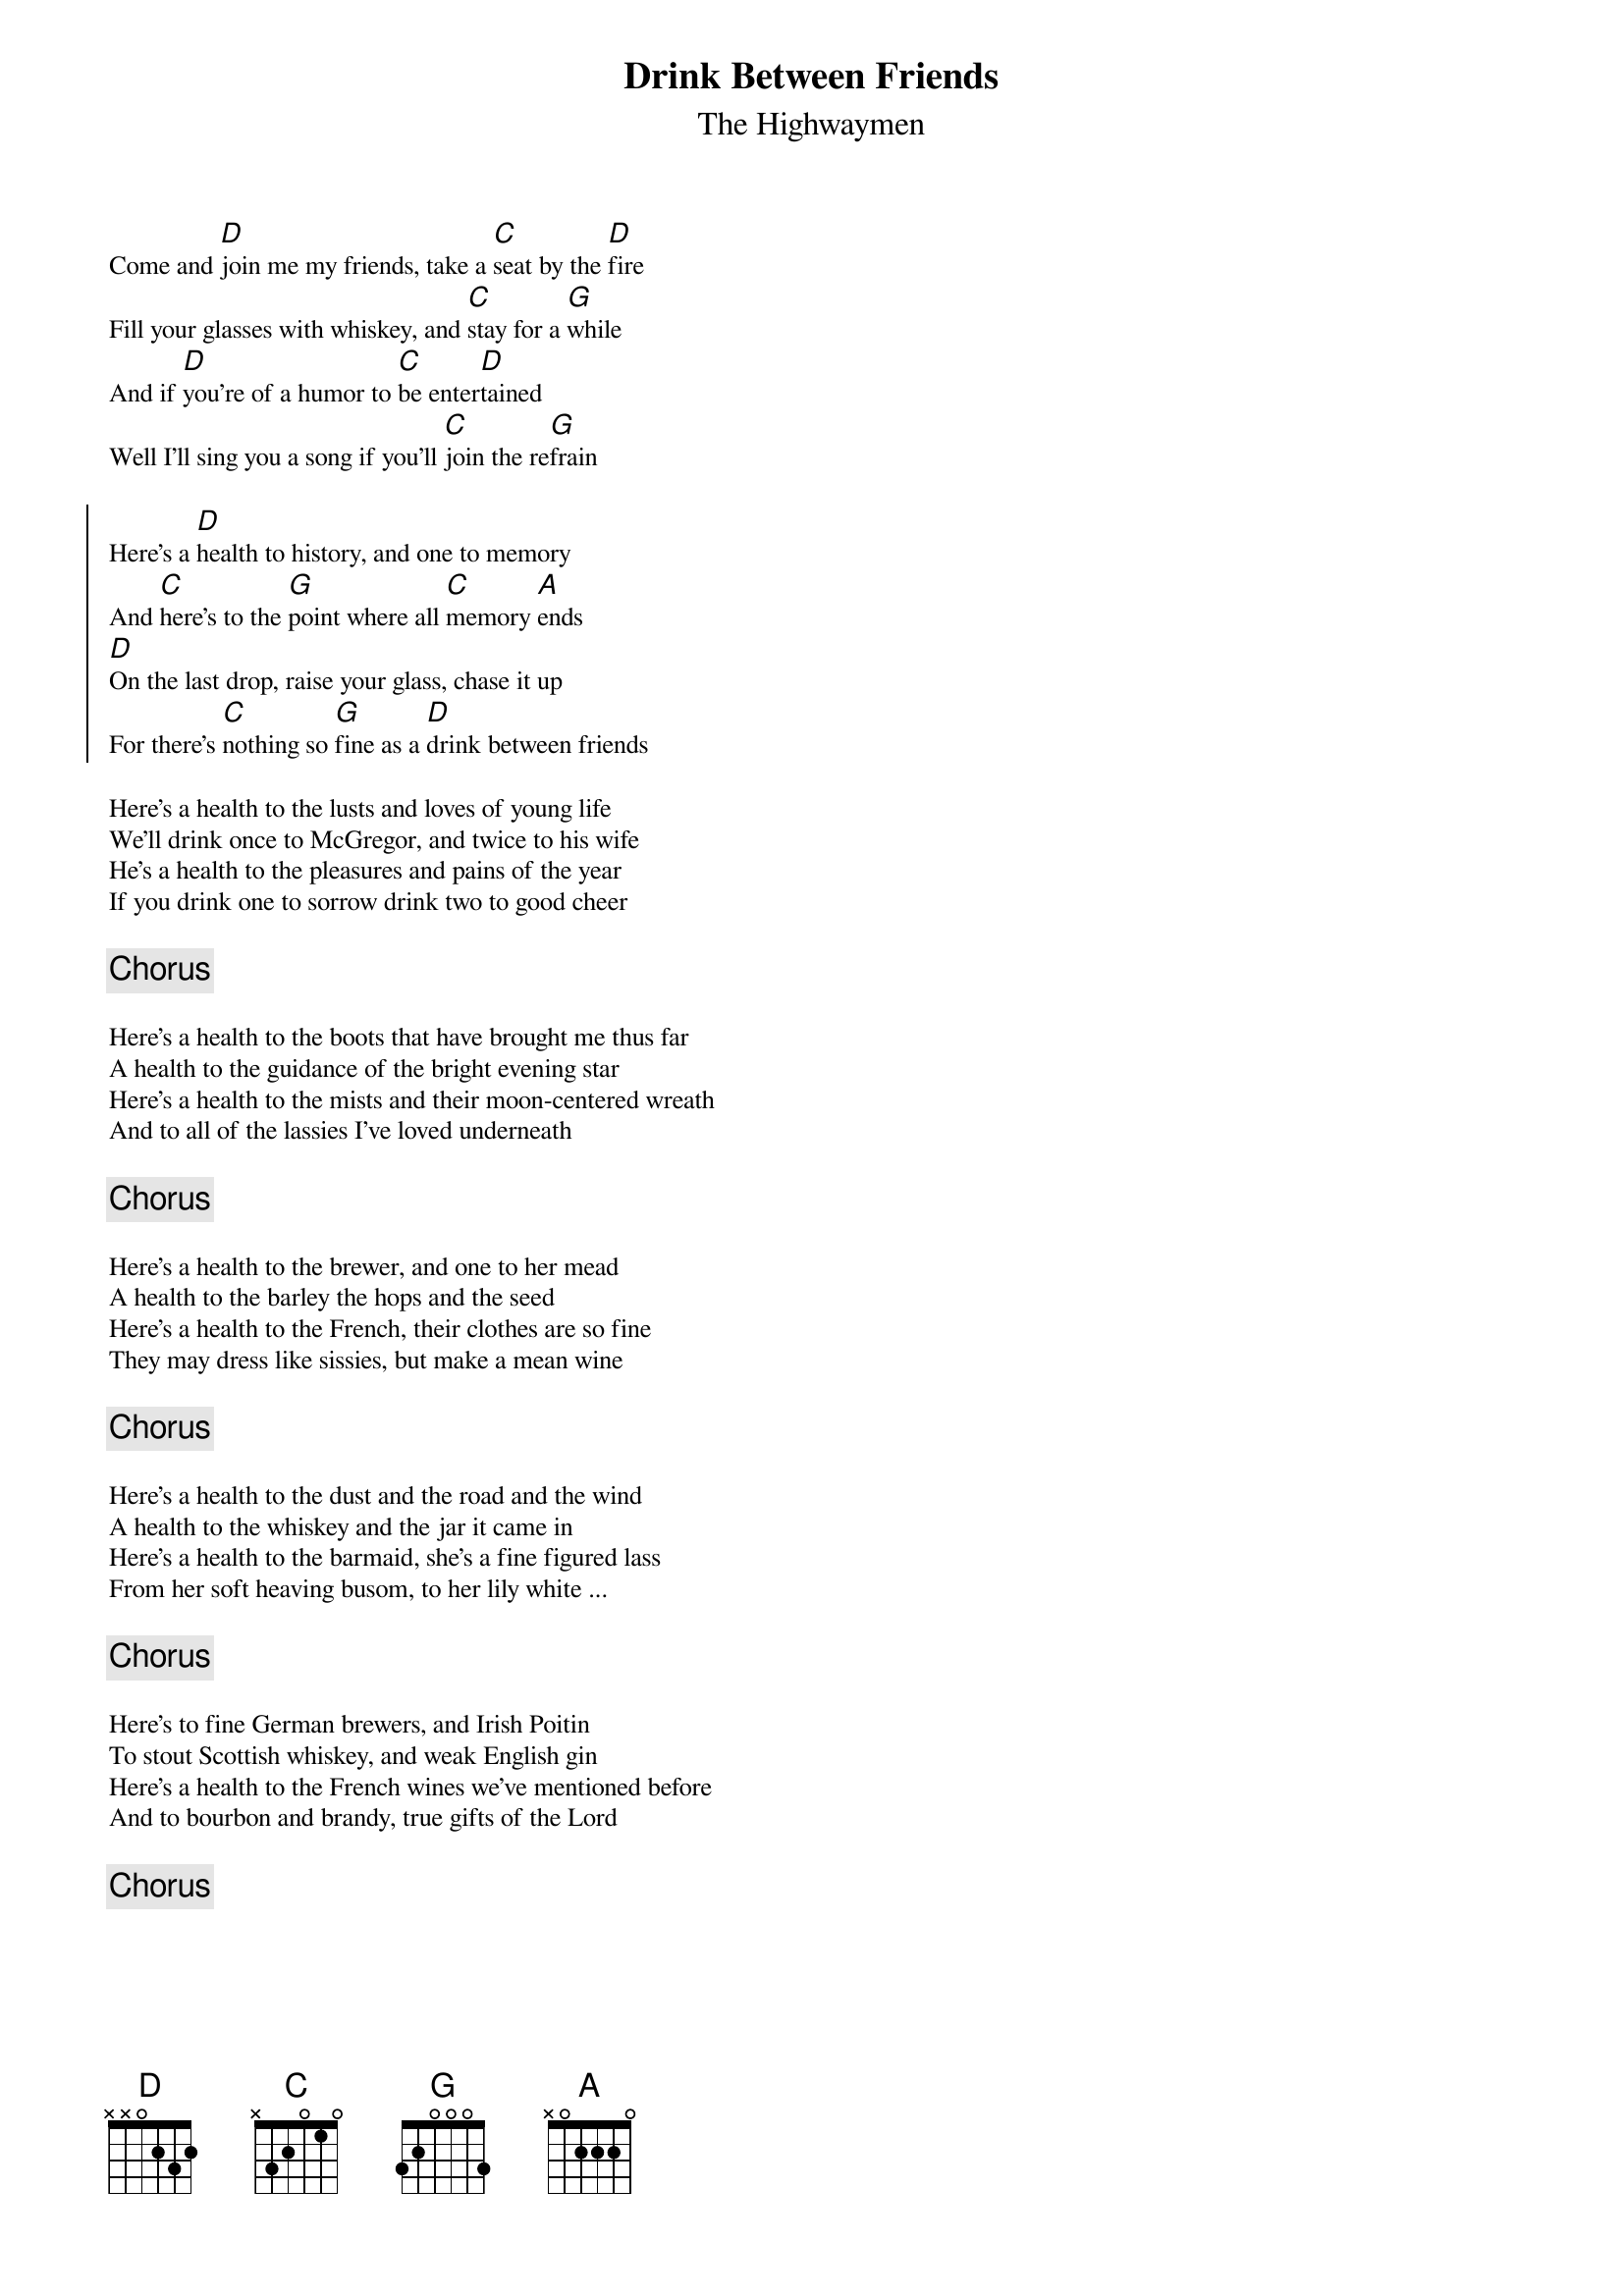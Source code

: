 {t: Drink Between Friends}
{st: The Highwaymen}
{key: Dmix} 
{textsize:9.5}
{chordsize:10}

Come and [D]join me my friends, take a [C]seat by the [D]fire
Fill your glasses with whiskey, and [C]stay for a [G]while
And if [D]you're of a humor to [C]be enter[D]tained
Well I'll sing you a song if you'll [C]join the re[G]frain

{soc}
Here's a [D]health to history, and one to memory
And [C]here's to the [G]point where all [C]memory [A]ends
[D]On the last drop, raise your glass, chase it up
For there's [C]nothing so [G]fine as a [D]drink between friends
{eoc}

Here's a health to the lusts and loves of young life
We'll drink once to McGregor, and twice to his wife
He's a health to the pleasures and pains of the year
If you drink one to sorrow drink two to good cheer

{chorus}

Here's a health to the boots that have brought me thus far
A health to the guidance of the bright evening star
Here's a health to the mists and their moon-centered wreath
And to all of the lassies I've loved underneath

{chorus}

Here's a health to the brewer, and one to her mead
A health to the barley the hops and the seed
Here's a health to the French, their clothes are so fine
They may dress like sissies, but make a mean wine

{chorus}

Here's a health to the dust and the road and the wind
A health to the whiskey and the jar it came in
Here's a health to the barmaid, she's a fine figured lass
From her soft heaving busom, to her lily white ...

{chorus}

Here's to fine German brewers, and Irish Poitin
To stout Scottish whiskey, and weak English gin
Here's a health to the French wines we've mentioned before
And to bourbon and brandy, true gifts of the Lord

{chorus}